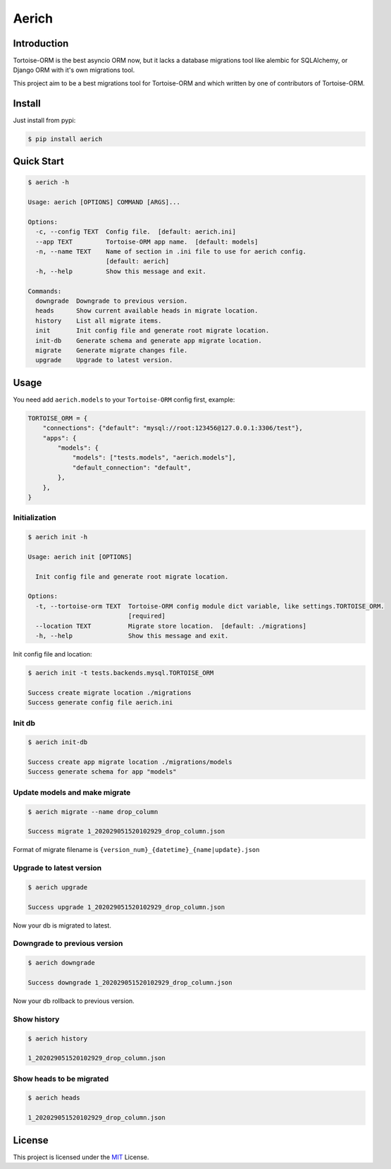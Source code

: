 ======
Aerich
======

.. image:: https://img.shields.io/pypi/v/aerich.svg?style=flat
   :target: https://pypi.python.org/pypi/aerich
.. image:: https://img.shields.io/github/license/long2ice/aerich
   :target: https://github.com/long2ice/aerich
.. image:: https://github.com/long2ice/aerich/workflows/pypi/badge.svg
   :target: https://github.com/long2ice/aerich/actions?query=workflow:pypi
.. image:: https://github.com/long2ice/aerich/workflows/test/badge.svg
   :target: https://github.com/long2ice/aerich/actions?query=workflow:test

Introduction
============

Tortoise-ORM is the best asyncio ORM now, but it lacks a database migrations tool like alembic for SQLAlchemy, or Django ORM with it's own migrations tool.

This project aim to be a best migrations tool for Tortoise-ORM and which written by one of contributors of Tortoise-ORM.

Install
=======

Just install from pypi:

.. code-block:: shell

    $ pip install aerich

Quick Start
===========

.. code-block:: shell

    $ aerich -h

    Usage: aerich [OPTIONS] COMMAND [ARGS]...

    Options:
      -c, --config TEXT  Config file.  [default: aerich.ini]
      --app TEXT         Tortoise-ORM app name.  [default: models]
      -n, --name TEXT    Name of section in .ini file to use for aerich config.
                         [default: aerich]
      -h, --help         Show this message and exit.

    Commands:
      downgrade  Downgrade to previous version.
      heads      Show current available heads in migrate location.
      history    List all migrate items.
      init       Init config file and generate root migrate location.
      init-db    Generate schema and generate app migrate location.
      migrate    Generate migrate changes file.
      upgrade    Upgrade to latest version.

Usage
=====
You need add ``aerich.models`` to your ``Tortoise-ORM`` config first, example:

.. code-block:: python

    TORTOISE_ORM = {
        "connections": {"default": "mysql://root:123456@127.0.0.1:3306/test"},
        "apps": {
            "models": {
                "models": ["tests.models", "aerich.models"],
                "default_connection": "default",
            },
        },
    }

Initialization
--------------

.. code-block:: shell

    $ aerich init -h

    Usage: aerich init [OPTIONS]

      Init config file and generate root migrate location.

    Options:
      -t, --tortoise-orm TEXT  Tortoise-ORM config module dict variable, like settings.TORTOISE_ORM.
                               [required]
      --location TEXT          Migrate store location.  [default: ./migrations]
      -h, --help               Show this message and exit.

Init config file and location:

.. code-block:: shell

    $ aerich init -t tests.backends.mysql.TORTOISE_ORM

    Success create migrate location ./migrations
    Success generate config file aerich.ini

Init db
-------

.. code-block:: shell

    $ aerich init-db

    Success create app migrate location ./migrations/models
    Success generate schema for app "models"

Update models and make migrate
------------------------------

.. code-block:: shell

    $ aerich migrate --name drop_column

    Success migrate 1_202029051520102929_drop_column.json

Format of migrate filename is ``{version_num}_{datetime}_{name|update}.json``

Upgrade to latest version
-------------------------

.. code-block:: shell

    $ aerich upgrade

    Success upgrade 1_202029051520102929_drop_column.json

Now your db is migrated to latest.

Downgrade to previous version
-----------------------------

.. code-block:: shell

    $ aerich downgrade

    Success downgrade 1_202029051520102929_drop_column.json

Now your db rollback to previous version.

Show history
------------

.. code-block:: shell

    $ aerich history

    1_202029051520102929_drop_column.json

Show heads to be migrated
-------------------------

.. code-block:: shell

    $ aerich heads

    1_202029051520102929_drop_column.json

License
=======
This project is licensed under the `MIT <https://github.com/long2ice/aerich/blob/master/LICENSE>`_ License.
